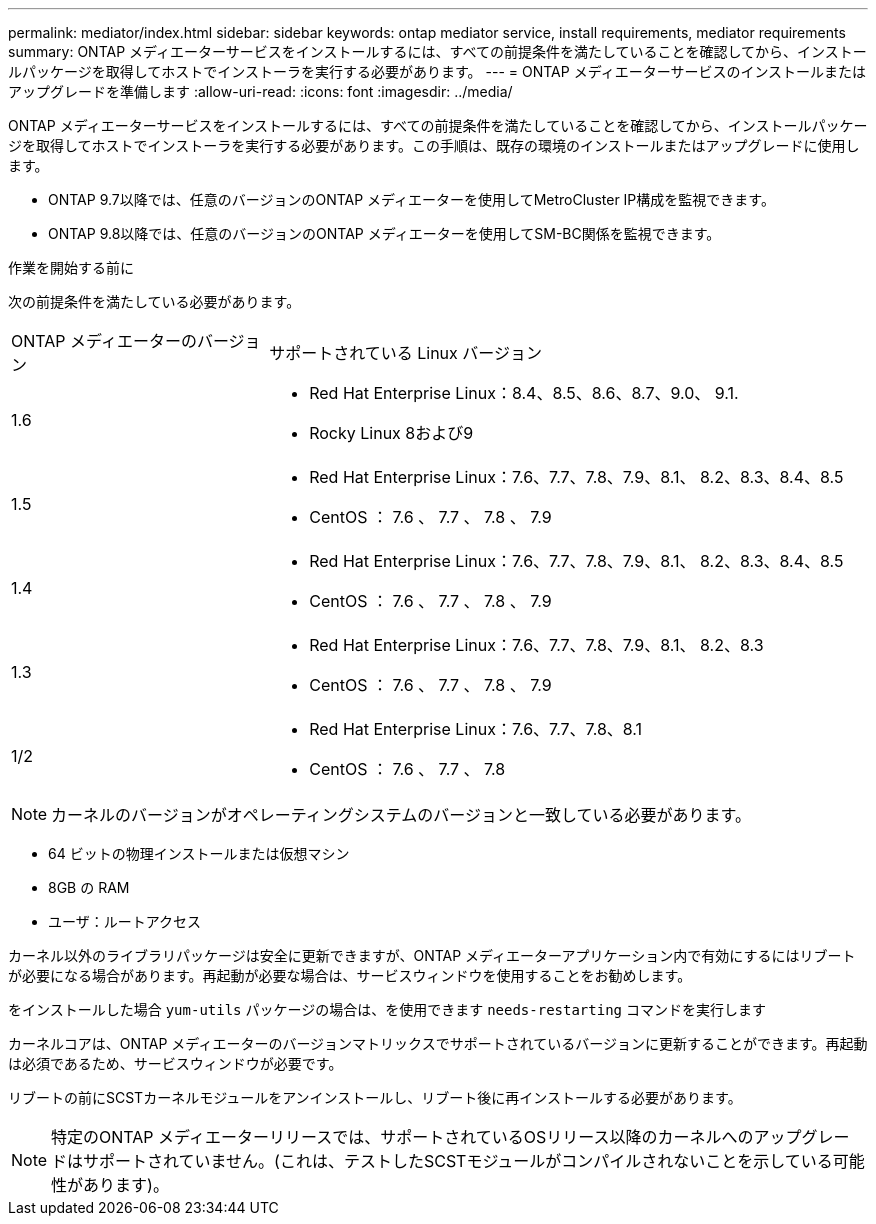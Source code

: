 ---
permalink: mediator/index.html 
sidebar: sidebar 
keywords: ontap mediator service, install requirements, mediator requirements 
summary: ONTAP メディエーターサービスをインストールするには、すべての前提条件を満たしていることを確認してから、インストールパッケージを取得してホストでインストーラを実行する必要があります。 
---
= ONTAP メディエーターサービスのインストールまたはアップグレードを準備します
:allow-uri-read: 
:icons: font
:imagesdir: ../media/


[role="lead"]
ONTAP メディエーターサービスをインストールするには、すべての前提条件を満たしていることを確認してから、インストールパッケージを取得してホストでインストーラを実行する必要があります。この手順は、既存の環境のインストールまたはアップグレードに使用します。

* ONTAP 9.7以降では、任意のバージョンのONTAP メディエーターを使用してMetroCluster IP構成を監視できます。
* ONTAP 9.8以降では、任意のバージョンのONTAP メディエーターを使用してSM-BC関係を監視できます。


.作業を開始する前に
次の前提条件を満たしている必要があります。

[cols="30,70"]
|===


| ONTAP メディエーターのバージョン | サポートされている Linux バージョン 


 a| 
1.6
 a| 
* Red Hat Enterprise Linux：8.4、8.5、8.6、8.7、9.0、 9.1.
* Rocky Linux 8および9




 a| 
1.5
 a| 
* Red Hat Enterprise Linux：7.6、7.7、7.8、7.9、8.1、 8.2、8.3、8.4、8.5
* CentOS ： 7.6 、 7.7 、 7.8 、 7.9




 a| 
1.4
 a| 
* Red Hat Enterprise Linux：7.6、7.7、7.8、7.9、8.1、 8.2、8.3、8.4、8.5
* CentOS ： 7.6 、 7.7 、 7.8 、 7.9




 a| 
1.3
 a| 
* Red Hat Enterprise Linux：7.6、7.7、7.8、7.9、8.1、 8.2、8.3
* CentOS ： 7.6 、 7.7 、 7.8 、 7.9




 a| 
1/2
 a| 
* Red Hat Enterprise Linux：7.6、7.7、7.8、8.1
* CentOS ： 7.6 、 7.7 、 7.8


|===

NOTE: カーネルのバージョンがオペレーティングシステムのバージョンと一致している必要があります。

* 64 ビットの物理インストールまたは仮想マシン
* 8GB の RAM
* ユーザ：ルートアクセス


カーネル以外のライブラリパッケージは安全に更新できますが、ONTAP メディエーターアプリケーション内で有効にするにはリブートが必要になる場合があります。再起動が必要な場合は、サービスウィンドウを使用することをお勧めします。

をインストールした場合 `yum-utils` パッケージの場合は、を使用できます `needs-restarting` コマンドを実行します

カーネルコアは、ONTAP メディエーターのバージョンマトリックスでサポートされているバージョンに更新することができます。再起動は必須であるため、サービスウィンドウが必要です。

リブートの前にSCSTカーネルモジュールをアンインストールし、リブート後に再インストールする必要があります。


NOTE: 特定のONTAP メディエーターリリースでは、サポートされているOSリリース以降のカーネルへのアップグレードはサポートされていません。(これは、テストしたSCSTモジュールがコンパイルされないことを示している可能性があります)。
